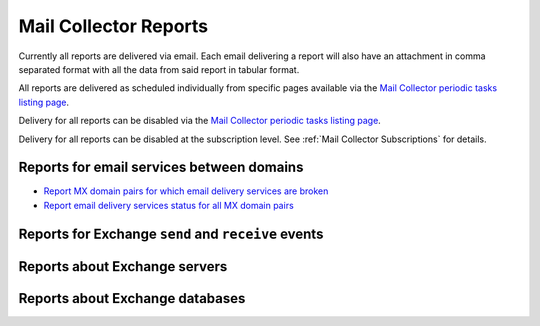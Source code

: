 Mail Collector Reports
======================

Currently all reports are delivered via email. Each email delivering a report
will also have an attachment in comma separated format with all the data from
said report in tabular format.

All reports are delivered as scheduled individually from specific pages
available via the `Mail Collector periodic tasks listing page 
<../../../admin/django_celery_beat/periodictask>`_.

Delivery for all reports can be disabled via the
`Mail Collector periodic tasks listing page 
<../../../admin/django_celery_beat/periodictask>`_.

Delivery for all reports can be disabled at the subscription level. See
:ref:`Mail Collector Subscriptions` for details.

Reports for email services between domains
------------------------------------------

* `Report MX domain pairs for which email delivery services are broken 
  <../../../admin/django_celery_beat/periodictask/?q=Exchange+report+failed+email+verification+between+domains>`_
  
* `Report email delivery services status for all MX domain pairs 
  <../../../admin/django_celery_beat/periodictask/?q=Exchange+report+all+email+verification+between+domains>`_

Reports for Exchange ``send`` and ``receive`` events
----------------------------------------------------

Reports about Exchange servers
------------------------------

Reports about Exchange databases
--------------------------------
